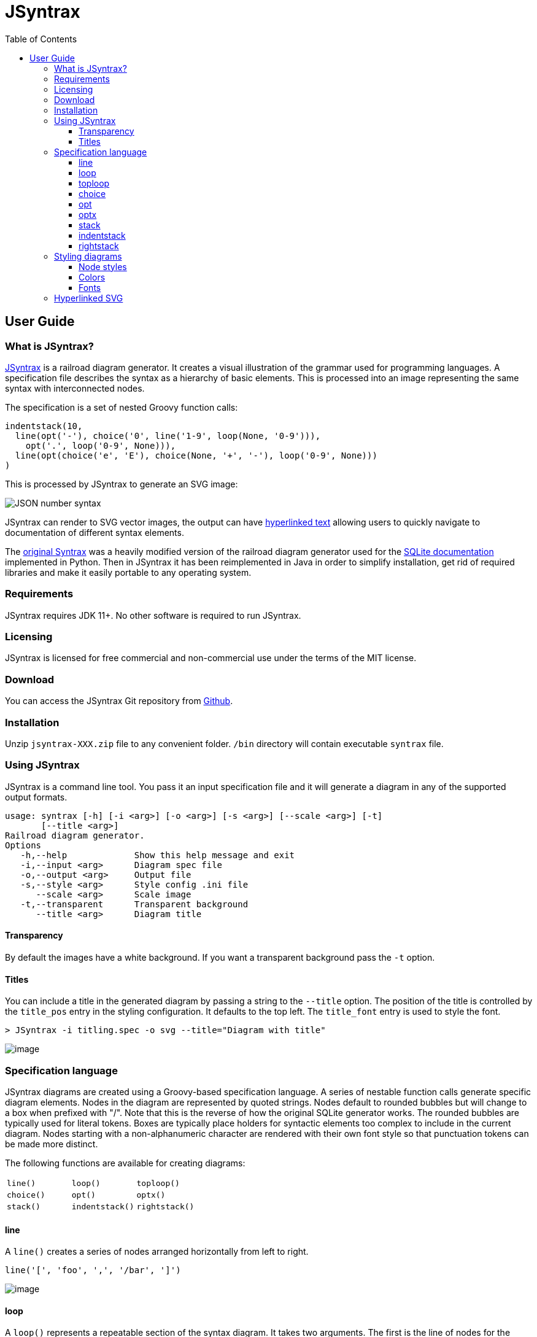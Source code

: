 = JSyntrax
:source-highlighter: highlightjs
:toc: left
:toclevels: 4

== User Guide

=== What is JSyntrax?

https://github.com/atp-mipt/jsyntrax[JSyntrax] is a railroad diagram generator. 
It creates a visual illustration of the grammar used for programming languages.
A specification file describes the syntax as a hierarchy of basic elements. 
This is processed into an image representing the same syntax with interconnected nodes.

The specification is a set of nested Groovy function calls:

[source,Groovy]
----
indentstack(10,
  line(opt('-'), choice('0', line('1-9', loop(None, '0-9'))),
    opt('.', loop('0-9', None))),
  line(opt(choice('e', 'E'), choice(None, '+', '-'), loop('0-9', None)))
)
----

This is processed by JSyntrax to generate an SVG image:

image:images/json_number.svg[JSON number syntax]

JSyntrax can render to SVG vector images, the output can have <<hyperlinked,hyperlinked text>> allowing users to quickly navigate to documentation of different syntax
elements.

The https://github.com/kevinpt/JSyntrax[original Syntrax] was a heavily modified version of the railroad diagram generator used for the https://www.sqlite.org/lang.html[SQLite documentation] implemented in Python.
Then in JSyntrax it has been reimplemented in Java in order to simplify installation, get rid of required libraries and make it easily portable to any operating system.

=== Requirements

JSyntrax requires JDK 11+. No other software is required to run JSyntrax.

=== Licensing

JSyntrax is licensed for free commercial and non-commercial use under the terms of the MIT license.

=== Download

You can access the JSyntrax Git repository from
https://github.com/atp-mipt/java-syntrax[Github]. 

=== Installation

Unzip `jsyntrax-XXX.zip` file to any convenient folder. `/bin` directory will contain executable `syntrax` file.

=== Using JSyntrax

JSyntrax is a command line tool. You pass it an input specification file
and it will generate a diagram in any of the supported output formats.


----
usage: syntrax [-h] [-i <arg>] [-o <arg>] [-s <arg>] [--scale <arg>] [-t]
       [--title <arg>]
Railroad diagram generator.
Options
   -h,--help             Show this help message and exit
   -i,--input <arg>      Diagram spec file
   -o,--output <arg>     Output file
   -s,--style <arg>      Style config .ini file
      --scale <arg>      Scale image
   -t,--transparent      Transparent background
      --title <arg>      Diagram title
----


==== Transparency

By default the images have a white background. If you want a transparent background pass the `+-t+` option.

==== Titles

You can include a title in the generated diagram by passing a string to the `+--title+` option. The position of the title is controlled by the `+title_pos+` entry in the styling configuration. It defaults to the top left. 
The `+title_font+` entry is used to style the font.

----
> JSyntrax -i titling.spec -o svg --title="Diagram with title"
----

image:images/titling.svg[image]

=== Specification language

JSyntrax diagrams are created using a Groovy-based specification
language. 
A series of nestable function calls generate specific diagram elements. 
Nodes in the diagram are represented by quoted strings. 
Nodes default to rounded bubbles but will change to a box when prefixed with "/". 
Note that this is the reverse of how the original SQLite generator works. 
The rounded bubbles are typically used for literal tokens. 
Boxes are typically place holders for syntactic elements too complex to include in the current diagram. 
Nodes starting with a non-alphanumeric character are rendered with their own font style so that punctuation tokens can be made more distinct.

The following functions are available for creating diagrams:

[cols=",,",]
|===
|`line()`  |`loop()`       |`toploop()`
|`choice()`|`opt()`        |`optx()`
|`stack()` |`indentstack()`|`rightstack()`
|===

==== line

A `+line()+` creates a series of nodes arranged horizontally from left
to right.

[source,Groovy]
----
line('[', 'foo', ',', '/bar', ']')
----

image:images/syntax_line.svg[image]

==== loop

A `+loop()+` represents a repeatable section of the syntax diagram. It
takes two arguments. The first is the line of nodes for the forward path
and the second is the nodes for the backward path. The backward path is
rendered with nodes ordered from right to left.

[source,Groovy]
----
loop(line('/forward', 'path'), line('backward', 'path'))
----

image:images/syntax_loop.svg[image]

Either the forward or backward path can be `+None+` to represent no
nodes on that portion of the loop.

[source,Groovy]
----
loop('forward', None)
----

image:images/syntax_loop_none.svg[image]

==== toploop

A `+toploop()+` is a variant of `+loop()+` that places the backward path
above the forward path.

[source,Groovy]
----
toploop(line('(', 'forward', ')'), line(')', 'backward', '('))
----

image:images/syntax_toploop.svg[image]

==== choice

The `+choice()+` element represents a branch between multiple syntax
options.

[source,Groovy]
----
choice('A', 'B', 'C')
----

image:images/syntax_choice.svg[image]

==== opt

An `+opt()+` element specifies an optional portion of the syntax. The
main path bypasses the optional portion positioned below.

[source,Groovy]
----
opt('A', 'B', 'C')
----

image:images/syntax_opt.svg[image]

`+opt()+` is a special case of the `+choice()+` function where the first
choice is `+None+` and the remaining nodes are put into a single line
for the second choice. The example above is equivalent the following:

[source,Groovy]
----
choice(None, line('A', 'B', 'C'))
----

==== optx

The `+optx()+` element is a variant of `+opt()+` with the main path
passing through the nodes.

[source,Groovy]
----
optx('A', 'B', 'C')
----

image:images/syntax_optx.svg[image]

==== stack

The elements described above will concatenate indefinitely from left to
right. To break up long sections of a diagram you use the `+stack()+`
element. Each of its arguments forms a separate line that is stacked
from top to bottom.

[source,Groovy]
----
stack(
  line('top', 'line'),
  line('bottom', 'line')
)
----

image:images/syntax_stack.svg[image]

When an inner element of a stack argument list is an `+opt()+` or an
`+optx()+` it will be rendered with a special vertical bypass.

[source,Groovy]
----
stack(
  line('A', 'B'),
  opt('bypass'),
  line('finish')
)
----

image:images/syntax_bypass.svg[image]

==== indentstack

For more control of the stacking you can use the `+indentstack()+`
element. It shifts lower lines to the right relative to the top line of
the stack. Its first argument is an integer specifing the amount of
indentation.

[source,Groovy]
----
indentstack(3,
  line('top', 'line'),
  line('bottom', 'line')
)
----

image:images/syntax_indentstack.svg[image]

==== rightstack

The `+rightstack()+` element will right align successive lines without
needing to determine the indentation.

[source,Groovy]
----
rightstack(
  line('top', 'line', 'with', 'more', 'code'),
  line('bottom', 'line')
)
----

image:images/syntax_rightstack.svg[image]

=== Styling diagrams

You can control the styling of the generated diagrams by passing in a
style INI file with the `+-s+` option. By default JSyntrax will look for
a file named "JSyntrax.ini" in the current directory and use that if it
exists. Otherwise it will fall back to its internal defaults.

You can use the `+--get-style+` option to generate a copy of the default
styles in the current directory so you can quickly make modifications.

Here is the default styling:

----
[style]
line_width = 2
outline_width = 2
padding = 5
line_color = (0, 0, 0)
max_radius = 9
h_sep = 17
v_sep = 9
arrows = True
title_pos = 'tl'
bullet_fill = (255, 255, 255)
text_color = (0, 0, 0)
shadow = True
shadow_fill = (0, 0, 0, 127)
title_font = ('Sans', 22, 'bold')

[bubble]
pattern = '^\w'
shape = 'bubble'
text_mod = None
font = ('Sans', 14, 'bold')
text_color = (0, 0, 0)
fill = (179, 229, 252)

[box]
pattern = '^/'
shape = 'box'
text_mod = 'lambda txt: txt[1:]'
font = ('Times', 14, 'italic')
text_color = (0, 0, 0)
fill = (144, 164, 174)

[token]
pattern = '.'
shape = 'bubble'
text_mod = None
font = ('Sans', 16, 'bold')
text_color = (0, 0, 0)
fill = (179, 229, 252)
----

image:images/vhdl_attribute_spec.svg[image]

Here is the same diagram with modified styling:

----
[style]
line_width = 3               ; Thicker lines
outline_width = 3
padding = 5
line_color = (0, 0, 0)
max_radius = 29              ; Larger radii
h_sep = 17
v_sep = 9
arrows = False               ; Remove arrows
title_pos = 'tl'
bullet_fill = 'yellow'       ; Requires optional webcolors package to be installed
text_color = (0, 0, 0)
shadow = True
shadow_fill = (0, 0, 0, 127)
title_font = ('Sans', 22, 'bold')

[hex_bubble]                 ; User-defined style name
pattern = '^\w'
shape = 'hex'                ; Hexagon shape for node
font = ('Sans', 14, 'bold')
fill = (255,0,0,127)         ; Alpha component for transparent fills

[box]
pattern = '^/'
shape = 'box'
text_mod = 'lambda txt: txt[1:]'
font = ('Sans', 14, 'bold')
text_color = (100, 100, 100)
fill = '#88AAEE'

[token]
pattern = '.'
shape = 'bubble'
font = ('Times', 16, 'italic')
fill = (0,255,0,127)
----

image:images/vhdl_attribute_alt.svg[image]

The style configuration file has a main section named "[style]" followed by user-defined sections for various node types. 
The node style is chosen based on a regex pattern applied to the text. The first matched pattern sets the style for a node. 
Patterns are tested in the same order they appear in the configuration file. 
The first node style is used by default if no pattern matched the text.

The `+[style]+` section contains the following keys:

line_width::
Connecting line width in pixels. 
Default is 2.

outline_width::
Node outline width in pixels. 
Default is 2.

padding::
Additional padding around each edge of the image in pixels. 
Default is5.

line_color::
Color of the connecting lines and node outlines. 
Default is (0,0,0) Black.

max_radius::
Maximum radius for turnbacks on loops and stacked connections.

h_sep::
Horizontal separation between nodes.

v_sep::
Vertical separation between line elements.

arrows::
Boolean used to control rendering of line arrows. 
Default is True.

title_pos::
Position of the title text. 
String containing one of 'left', 'center', or 'right' for horizontal position and 'top' or 'bottom' for vertical.
These can be abbreviated as 'l', 'c', 'r', 't', and 'b'. 
Other characters are ignored. 
Examples are 'top-left', 'bottom center', 'cr', and 'rt'.

bullet_fill::
Fill color for small bullets at start and end of the diagram.

text_color::
Default color of all text. Can be overridden with `+text_color+` in a
node style section

shadow::
Boolean controlling the rendering of node shadows. Default is True.

shadow_fill::
Fill color for shadows.

title_font::
Font for image title.

==== Node styles

Nodes are styled with a user-defined section name. 
The built-in sections are `+[bubble]+` for tokens that start with an alphanumeric character, `+[box]+` for symbols drawn with a boxed outline, and `+[token]+` for tokens that consist of a single punctuation character. 
You are not limited to these three node styles. 
Any number of node types can be defined provided they have distinct patterns to match against the node text in your specification file.

The node sections contain the following keys:

pattern::
A regex pattern to match the node text to a style.

shape::
Node outline shape. Must be "bubble", "box", or "hex".

text_mod::
Optional lambda expression for transforming text from the specification into the output diagram. 
This allows you to include additional characters to match against to select the node type and then remove them from the final diagram. 
It takes the node text string as a single argument and returns the modified text.

font::
Font style for the node.

text_color::
Optional font color for the node. 
If omitted, the `+text_color+` from the `+[style]+` section is used.

fill::
Shape fill color for the node.

[NOTE]
.Note
====
The `+text_mod+` value is passed through `+eval()+` to create an
executable code object. 
This is a potential security hole if an
untrusted user is allowed to control the style settings file.
====

==== Colors

The various keys controlling coloration can use a variety of color
formats. 
The primary color representation is a 3 or 4-tuple representing RGB or RGBA channels. 
All channels are an integer ranging from 0 to 255.

----
; Supported color formats:

(255,100,0)     ; RGB 
(255,100,0,100) ; RGBA 
'#AABBCC'       ; Hex string 
'red'           ; Named web color
----

==== Fonts

Fonts are specified as a tuple of three items in the following order:

* Font family (Helvetica, Times, Courier, etc.)
* Point size (12, 14, 16, etc.)
* Style ('normal', 'bold', 'italic')

title_font = ('Helvetica', 14, 'bold')

[hyperlinked]
=== Hyperlinked SVG

SVG images can have hyperlinked node text. This is implemented by adding a `+url_map+` dictionary after the diagram specification. 
The keys of the dictionary are the text identifying the node and their values are the URL for the link. 
The text key should not include any leading "/" character for the box nodes.

[source,Groovy]
----
stack(
 line('attribute', '/(attribute) identifier', 'of'),
 line(choice(toploop('/entity_designator', ','), 'others', 'all'), ':'),
 line('/entity_class', 'is', '/expression', ';')
)

url_map = {
  'entity_class': 'https://www.google.com/#q=vhdl+entity+class',
  '(attribute) identifier': 'http://en.wikipedia.com/wiki/VHDL'
}
----

Current browser policies lump SVG hyperlinks together with embedded
Javascript. 
Because of this they do not support hyperlinks when an SVG
is referenced through an HTML `+<img>+` tag. 
To get functional links on a web page you must use an `+<object>+` tag instead:

[source,html]
----
<object type="image/svg+xml" data="path/to/your.svg"></object>
----
